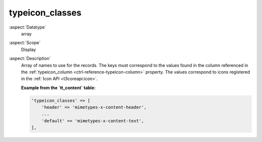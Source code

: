typeicon\_classes
-----------------

:aspect:`Datatype`
    array

:aspect:`Scope`
    Display

:aspect:`Description`
    Array of names to use for the records. The keys must correspond to the values found in the column
    referenced in the :ref:`typeicon_column <ctrl-reference-typeicon-column>` property. The values correspond
    to icons registered in the :ref:`Icon API <t3coreapi:icon>`.

    **Example from the `tt_content` table:**

    .. code-block:: php

        'typeicon_classes' => [
            'header' => 'mimetypes-x-content-header',
            ...
            'default' => 'mimetypes-x-content-text',
        ],
